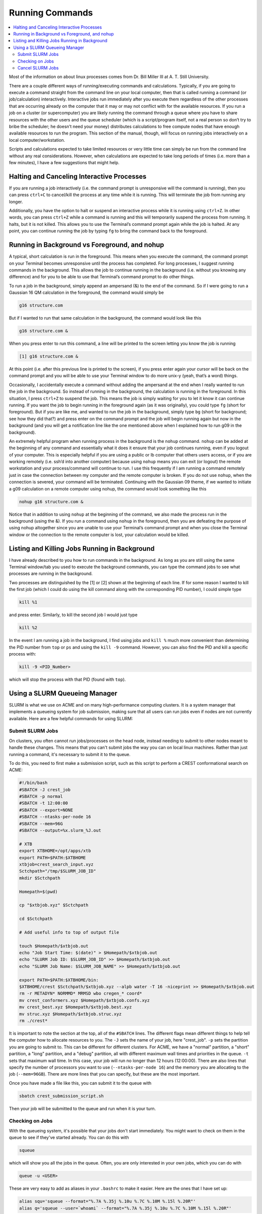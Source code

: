 ================
Running Commands
================

.. contents::
    :local:

Most of the information on about linux processes comes from 
Dr. Bill Miller III at A. T. Still University.

There are a couple different ways of running/executing commands 
and calculations. Typically, if you are going to execute a command 
straight from the command line on your local computer, then that 
is called running a command (or job/calculation) interactively. 
Interactive jobs run immediately after you execute them regardless 
of the other processes that are occurring already on the computer 
that it may or may not conflict with for the available resources. 
If you run a job on a cluster (or supercomputer) you are likely 
running the command through a queue where you have to share 
resources with the other users and the queue scheduler 
(which is a script/program itself, not a real person so don’t 
try to bribe the scheduler; he doesn’t need your money) 
distributes calculations to free compute nodes that have enough 
available resources to run the program. This section of the 
manual, though, will focus on running jobs interactively on a 
local computer/workstation. 

Scripts and calculations expected to take limited resources or 
very little time can simply be run from the command line without 
any real considerations. However, when calculations are expected 
to take long periods of times (i.e. more than a few minutes), 
I have a few suggestions that might help. 

Halting and Canceling Interactive Processes
********************************************

If you are running a job interactively (i.e. the command prompt is 
unresponsive will the command is running), then you can press 
``ctrl+C`` to cancel/kill the process at any time while it is running. 
This will terminate the job from running any longer. 

Additionally, you have the option to halt or suspend an interactive 
process while it is running using ``ctrl+Z``. In other words, you can 
press ``ctrl+Z`` while a command is running and this will temporarily 
suspend the process from running. It halts, but it is not killed. This 
allows you to use the Terminal’s command prompt again while the job is 
halted. At any point, you can continue running the job by typing ``fg`` to 
bring the command back to the foreground. 

Running in Background vs Foreground, and nohup
**********************************************

A typical, short calculation is run in the foreground. This means when you 
execute the command, the command prompt on your Terminal becomes unresponsive 
until the process has completed. For long processes, I suggest running commands 
in the background. This allows the job to continue running in the background 
(i.e. without you knowing any difference) and for you to be able to use that 
Terminal’s command prompt to do other things. 

To run a job in the background, simply append an ampersand (&) to the end of 
the command. So if I were going to run a Gaussian 16 QM calculation in the 
foreground, the command would simply be  

.. code:: shell
    
    g16 structure.com 

But if I wanted to run that same calculation in the background, the command 
would look like this 

.. code:: shell 
    
    g16 structure.com & 

When you press enter to run this command, a line will be printed to the screen 
letting you know the job is running 

.. code:: shell
    
    [1] g16 structure.com & 

At this point (i.e. after this previous line is printed to the screen), if 
you press enter again your cursor will be back on the command prompt and you 
will be able to use your Terminal window to do more unix-y (yeah, that’s a word) things. 

Occasionally, I accidentally execute a command without adding the ampersand at the 
end when I really wanted to run the job in the background. So instead of running in 
the background, the calculation is running in the foreground. In this situation, I 
press ``ctrl+Z`` to suspend the job. This means the job is simply waiting for you to 
let it know it can continue running. If you want the job to begin running in the foreground 
again (as it was originally), you could type ``fg`` (short for foreground). But if you 
are like me, and wanted to run the job in the background, simply type ``bg`` (short 
for background; see how they did that?) and press enter on the command prompt and the 
job will begin running again but now in the background (and you will get a notification 
line like the one mentioned above when I explained how to run g09 in the background). 

An extremely helpful program when running process in the background is the ``nohup`` 
command. ``nohup`` can be added at the beginning of any command and essentially what 
it does it ensure that your job continues running, even if you logout of your computer. 
This is especially helpful if you are using a public or lb computer that others users 
access, or if you are working remotely (i.e. ssh’d into another computer) because using 
``nohup`` means you can exit (or logout) the remote workstation and your process/command 
will continue to run. I use this frequently if I am running a command remotely just in 
case the connection between my computer and the remote computer is broken. If you do 
not use ``nohup``, when the connection is severed, your command will be terminated. 
Continuing with the Gaussian 09 theme, if we wanted to initiate a g09 calculation 
on a remote computer using nohup, the command would look something like this 

.. code:: shell
    
    nohup g16 structure.com & 

Notice that in addition to using ``nohup`` at the beginning of the command, we 
also made the process run in the background (using the &). If you run a 
command using ``nohup`` in the foreground, then you are defeating the purpose 
of using nohup altogether since you are unable to use your Terminal’s command 
prompt and when you close the Terminal window or the connection to the remote 
computer is lost, your calculation would be killed.

Listing and Killing Jobs Running in Background
**********************************************

I have already described to you how to run commands in the background. As long as 
you are still using the same Terminal window/tab you used to execute the background 
commands, you can type the command jobs to see what processes are running in the 
background. 

Two processes are distinguished by the [1] or [2] shown at the beginning of each 
line. If for some reason I wanted to kill the first job (which I could do 
using the kill command along with the corresponding PID number), 
I could simple type 

.. code:: shell

    kill %1

and press enter. Similarly, to kill the second job I would just type 

.. code:: shell

    kill %2

In the event I am running a job in the background, I find using jobs 
and ``kill %`` much more convenient than determining the PID 
number from ``top`` or ``ps`` and using the ``kill -9`` command. 
However, you can also find the PID and kill a specific process with:

.. code:: shell

    kill -9 <PID_Number>

which will stop the process with that PID (found with ``top``).

Using a SLURM Queueing Manager
******************************

SLURM is what we use on ACME and on many high-performance 
computing clusters. It is a system manager that implements a 
queueing system for job submission, making sure that all users can 
run jobs even if nodes are not currently available. Here are a few 
helpful commands for using SLURM:

Submit SLURM Jobs
+++++++++++++++++

On clusters, you often cannot run jobs/processes on the head node, instead 
needing to submit to other nodes meant to handle these changes. This means 
that you can't submit jobs the way you can on local linux machines. Rather 
than just running a command, it's necessary to submit it to the queue. 

To do this, you need to first make a submission script, such as this script 
to perform a CREST conformational search on ACME:

.. code:: shell

    #!/bin/bash
    #SBATCH -J crest_job
    #SBATCH -p normal
    #SBATCH -t 12:00:00
    #SBATCH --export=NONE
    #SBATCH --ntasks-per-node 16
    #SBATCH --mem=96G
    #SBATCH --output=%x.slurm_%J.out
    
    # XTB
    export XTBHOME=/opt/apps/xtb
    export PATH=$PATH:$XTBHOME
    xtbjob=crest_search_input.xyz
    Sctchpath="/tmp/$SLURM_JOB_ID"
    mkdir $Sctchpath

    Homepath=$(pwd)

    cp "$xtbjob.xyz" $Sctchpath

    cd $Sctchpath

    # Add useful info to top of output file

    touch $Homepath/$xtbjob.out
    echo "Job Start Time: $(date)" > $Homepath/$xtbjob.out
    echo "SLURM Job ID: $SLURM_JOB_ID" >> $Homepath/$xtbjob.out
    echo "SLURM Job Name: $SLURM_JOB_NAME" >> $Homepath/$xtbjob.out

    export PATH=$PATH:$XTBHOME/bin:
    $XTBHOME/crest $Sctchpath/$xtbjob.xyz --alpb water -T 16 -niceprint >> $Homepath/$xtbjob.out
    rm -r METADYN* NORMMD* MRMSD wbo cregen_* coord*
    mv crest_conformers.xyz $Homepath/$xtbjob.confs.xyz
    mv crest_best.xyz $Homepath/$xtbjob.best.xyz
    mv struc.xyz $Homepath/$xtbjob.struc.xyz
    rm ./crest*

It is important to note the section at the top, all of the ``#SBATCH`` lines.
The different flags mean different things to help tell the computer how to 
allocate resources to you. The ``-J`` sets the name of your job, here "crest_job".
``-p`` sets the partition you are going to submit to. This can be different for 
different clusters. For ACME, we have a "normal" partition, a "short" partition,
a "long" partition, and a "debug" partition, all with different maximum wall times 
and priorities in the queue. ``-t`` sets that maximum wall time. In this case, 
your job will run no longer than 12 hours (12:00:00). There are also lines that 
specify the number of processors you want to use (``--ntasks-per-node 16``) and 
the memory you are allocating to the job (``--mem=96GB``). There are more lines
that you can specify, but these are the most important.

Once you have made a file like this, you can submit it to the queue with

.. code:: shell

    sbatch crest_submission_script.sh

Then your job will be submitted to the queue and run when it is your turn.

Checking on Jobs
++++++++++++++++

With the queueing system, it's possible that your jobs don't start 
immediately. You might want to check on them in the queue to see 
if they've started already. You can do this with 

.. code:: shell

    squeue

which will show you all the jobs in the queue. Often, you are only 
interested in your own jobs, which you can do with

.. code:: shell

    queue -u <USER>

These are very easy to add as aliases in your ``.bashrc`` to make it easier.
Here are the ones that I have set up:

.. code:: shell

    alias squ='squeue --format="%.7A %.35j %.10u %.7C %.10M %.15l %.20R"'
    alias q='squeue --user=`whoami` --format="%.7A %.35j %.10u %.7C %.10M %.15l %.20R"'

The extra ``--format`` tags just expand the display for this command to include 
the maximum wall time and number of processors requested, as well as a larger 
space allotted for the job title.

It may also be helpful to look into the 
`Slurm Job Tracking <https://csu-theory-suite.github.io/theory-suite-wiki/helpful_packages/inhouse.html#slurm-job-tracking>`_ 
developed within the group.

Cancel SLURM Jobs
+++++++++++++++++

Information for this section comes from `Stack Overflow <https://unix.stackexchange.com/questions/424871/how-to-cancel-jobs-on-slurm-with-job-idjob-number-bigger-than-a-certain-number>`_.

Using SLURM for job scheduling/queueing can be a really helpful 
tool for keeping track of jobs and sharing resources. However,
sometimes you might make a mistake for a large number of job 
submissions and want/need to stop them. Here are a few commands 
to help with this.

First, maybe you have one job you want to cancel. This is easily 
soved with the following command:

.. code:: shell

    scancel <JOB ID>

You can find the Job ID for your job with the ``squeue`` 
command under "JOBID". Each job has a distinct Job ID,
so you only have to worry about cancelling yours.

Another thing that may happen is that you submitted a lot 
of jobs with some major flaw, such as an incorrect basis 
set. If you want to cancel all of your jobs, use:

.. code:: shell

    scancel -u <USERNAME>

This will cancel **all** jobs in the SLURM queue that are 
associated with your account. 

In the event that you submitted several jobs, then submitted 
several more, but want to only keep the new submissions, you 
can cancel ranges of Job IDs at a time. For example, if you 
started jobs 1000-1010, then started 1015-1030 without canceling 
the original 10 jobs, there is still hope! Cancel these jobs with:

.. code:: shell

    scancel {1000..1010}

This cancels all jobs with Job IDs between and including 1000 and 1010.
This can also be helpful if you have too many jobs started and 
need to stop some to help with organization.